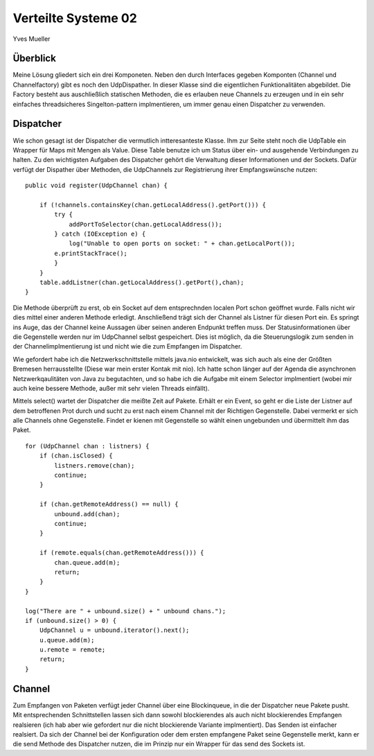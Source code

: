 ---------------------
Verteilte Systeme 02
---------------------

Yves Mueller


Überblick
---------

Meine Lösung gliedert sich ein drei Komponeten. Neben den durch Interfaces
gegeben Komponten (Channel und Channelfactory) gibt es noch den UdpDispather. In
dieser Klasse sind die eigentlichen Funktionalitäten abgebildet. Die Factory
besteht aus auschließlich statischen Methoden, die es erlauben neue Channels zu
erzeugen und in ein sehr einfaches threadsicheres Singelton-pattern
implmentieren, um immer genau einen Dispatcher zu verwenden. 


Dispatcher
----------

Wie schon gesagt ist der Dispatcher die vermutlich intteresanteste Klasse. Ihm
zur Seite steht noch die UdpTable ein Wrapper für Maps mit Mengen als Value.
Diese Table benutze ich um Status über ein- und ausgehende Verbindungen zu
halten. Zu den wichtigsten Aufgaben des Dispatcher gehört die Verwaltung dieser
Informationen und der Sockets. Dafür verfügt der Dispather über Methoden, die
UdpChannels zur Registrierung ihrer Empfangswünsche nutzen: 

::
    
    public void register(UdpChannel chan) {

        if (!channels.containsKey(chan.getLocalAddress().getPort())) {
            try {
                addPortToSelector(chan.getLocalAddress());
            } catch (IOException e) {
                log("Unable to open ports on socket: " + chan.getLocalPort());
            e.printStackTrace();
            }
        }
        table.addListner(chan.getLocalAddress().getPort(),chan);
    }

Die Methode überprüft zu erst, ob ein Socket auf dem entsprechnden localen Port
schon geöffnet wurde. Falls nicht wir dies mittel einer anderen Methode
erledigt. Anschließend trägt sich der Channel als Listner für diesen Port ein.
Es springt ins Auge, das der Channel keine Aussagen über seinen anderen Endpunkt
treffen muss. Der Statusinformationen über die Gegenstelle werden nur im
UdpChannel selbst gespeichert. Dies ist möglich, da die Steuerungslogik zum
senden in der Channelimplmentierung ist und nicht wie die zum Empfangen im
Dispatcher. 

Wie gefordert habe ich die Netzwerkschnittstelle mittels java.nio entwickelt,
was sich auch als eine der Größten Bremesen herrausstellte (Diese war mein
erster Kontak mit nio). Ich hatte schon länger auf der Agenda die asynchronen
Netzwerkqaulitäten von Java zu begutachten, und so habe ich die Aufgabe mit
einem Selector implmentiert (wobei mir auch keine bessere Methode, außer mit
sehr vielen Threads einfällt). 

Mittels select() wartet der Dispatcher die meißte Zeit auf Pakete. Erhält er ein
Event, so geht er die Liste der Listner auf dem betroffenen Prot durch und sucht
zu erst nach einem Channel mit der Richtigen Gegenstelle. Dabei vermerkt er sich
alle Channels ohne Gegenstelle. Findet er kienen mit Gegenstelle so wählt einen
ungebunden und übermittelt ihm das Paket.

::
    
    for (UdpChannel chan : listners) {
        if (chan.isClosed) {
            listners.remove(chan);
            continue;
        }
        
        if (chan.getRemoteAddress() == null) {
            unbound.add(chan);
            continue;
        }
        
        if (remote.equals(chan.getRemoteAddress())) {
            chan.queue.add(m);
            return;
        }
    }
    
    log("There are " + unbound.size() + " unbound chans.");
    if (unbound.size() > 0) {
        UdpChannel u = unbound.iterator().next();
        u.queue.add(m);
        u.remote = remote;
        return;
    }
    

Channel
-------

Zum Empfangen von Paketen verfügt jeder Channel über eine Blockinqueue, in die
der Dispatcher neue Pakete pusht. Mit entsprechenden Schnittstellen lassen sich
dann sowohl blockierendes als auch nicht blockierendes Empfangen realsieren (ich
hab aber wie gefordert nur die nicht blockierende Variante implmentiert). Das
Senden ist einfacher realsiert. Da sich der Channel bei der Konfiguration oder
dem ersten empfangene Paket seine Gegenstelle merkt, kann er die send Methode
des Dispatcher nutzen, die im Prinzip nur ein Wrapper für das send des Sockets
ist. 


